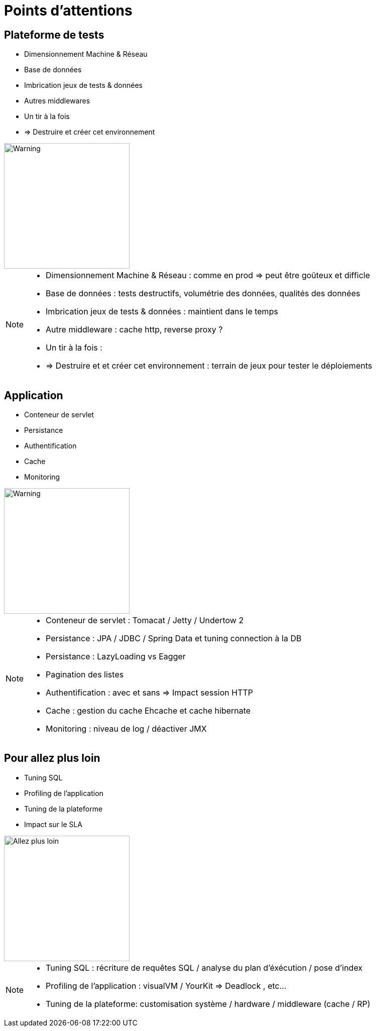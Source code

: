 [{invert}]
= Points d'attentions

== Plateforme de tests 

[%step]
* Dimensionnement Machine & Réseau 
* Base de données
* Imbrication jeux de tests & données
* Autres middlewares
* Un tir à la fois
* => Destruire et créer cet environnement

image::warning.jpg["Warning",height=250]

[NOTE.speaker]
--
* Dimensionnement Machine & Réseau : comme en prod => peut être goûteux et difficle
* Base de données : tests destructifs, volumétrie des données, qualités des données
* Imbrication jeux de tests & données : maintient dans le temps 
* Autre middleware : cache http, reverse proxy ?
* Un tir à la fois : 
* => Destruire et et créer cet environnement : terrain de jeux pour tester le déploiements
--


== Application

[%step]
* Conteneur de servlet
* Persistance
* Authentification
* Cache
* Monitoring

image::warning.jpg["Warning",height=250]

[NOTE.speaker]
--

* Conteneur de servlet : Tomacat / Jetty / Undertow 2
* Persistance : 
    JPA / JDBC / Spring Data et tuning connection à la DB
* Persistance : LazyLoading vs Eagger
* Pagination des listes
* Authentification : avec et sans => Impact session HTTP
* Cache : gestion du cache Ehcache et cache hibernate
* Monitoring : niveau de log / déactiver JMX
--


== Pour allez plus loin

[%step]
* Tuning SQL
* Profiling de l'application
* Tuning de la plateforme
* Impact sur le SLA

image::aller_plus_loin.jpg["Allez plus loin",height=250]

[NOTE.speaker]
--

* Tuning SQL : récriture de requêtes SQL / analyse du plan d'éxécution / pose d'index
* Profiling de l'application : visualVM / YourKit => Deadlock , etc...
* Tuning de la plateforme: customisation système / hardware / middleware (cache / RP)
--
